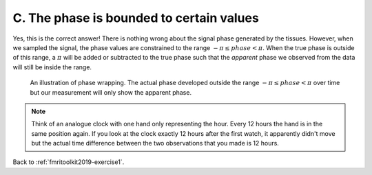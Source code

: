 .. _fmritoolkit2019-exercise1-answer-c:

C. The phase is bounded to certain values 
=========================================

Yes, this is the correct answer! There is nothing wrong about the signal phase generated by the tissues. However, when we sampled the signal, the phase values are constrained to the range :math:`-\pi \leq phase < \pi`. When the true phase is outside of this range, a :math:`\pi` will be added or subtracted to the true phase such that the *apparent* phase we observed from the data will still be inside the range.

.. figure:: images/phase_wrap.png

   An illustration of phase wrapping. The actual phase developed outside the range :math:`-\pi \leq phase < \pi` over time but our measurement will only show the apparent phase.

.. note:: Think of an analogue clock with one hand only representing the hour. Every 12 hours the hand is in the same position again. If you look at the clock exactly 12 hours after the first watch, it apparently didn't move but the actual time difference between the two observations that you made is 12 hours.

Back to :ref:`fmritoolkit2019-exercise1`.
